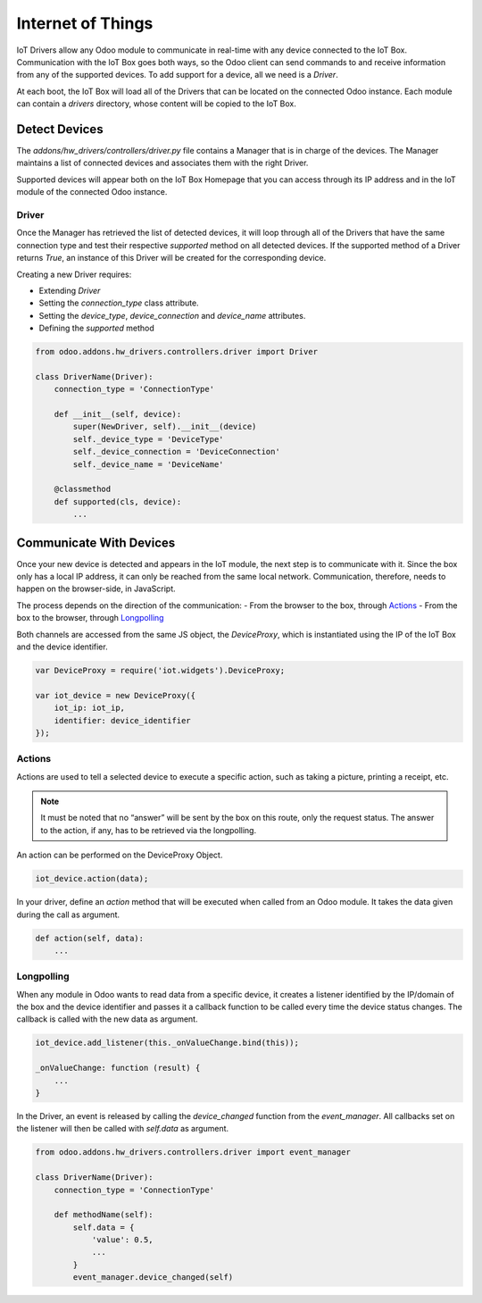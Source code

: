 
==================
Internet of Things
==================

IoT Drivers allow any Odoo module to communicate in real-time with any device
connected to the IoT Box. Communication with the IoT Box goes both ways, so the
Odoo client can send commands to and receive information from any of the
supported devices. To add support for a device, all we need is a `Driver`.

At each boot, the IoT Box will load all of the Drivers that can
be located on the connected Odoo instance. Each module can contain a
`drivers` directory, whose content will be copied to the IoT Box.

Detect Devices
==============

The `addons/hw_drivers/controllers/driver.py` file contains a Manager that is
in charge of the devices. The Manager maintains a list of connected devices
and associates them with the right Driver.

Supported devices will appear both on the IoT Box Homepage that you can access
through its IP address and in the IoT module of the connected Odoo instance.

Driver
------

Once the Manager has retrieved the list of detected devices, it will loop
through all of the Drivers that have the same connection type and test their
respective `supported` method on all detected devices. If the supported method
of a Driver returns `True`, an instance of this Driver will be created for the
corresponding device.

Creating a new Driver requires:

- Extending `Driver`
- Setting the `connection_type` class attribute.
- Setting the `device_type`, `device_connection` and `device_name` attributes.
- Defining the `supported` method

.. code-block:: python

    from odoo.addons.hw_drivers.controllers.driver import Driver

    class DriverName(Driver):
        connection_type = 'ConnectionType'

        def __init__(self, device):
            super(NewDriver, self).__init__(device)
            self._device_type = 'DeviceType'
            self._device_connection = 'DeviceConnection'
            self._device_name = 'DeviceName'

        @classmethod
        def supported(cls, device):
            ...

Communicate With Devices
========================

Once your new device is detected and appears in the IoT module, the next step
is to communicate with it. Since the box only has a local IP address, it can
only be reached from the same local network. Communication, therefore, needs to
happen on the browser-side, in JavaScript.

The process depends on the direction of the communication:
- From the browser to the box, through `Actions`_
- From the box to the browser, through `Longpolling`_

Both channels are accessed from the same JS object, the `DeviceProxy`, which is
instantiated using the IP of the IoT Box and the device identifier.

.. code-block:: javascript

    var DeviceProxy = require('iot.widgets').DeviceProxy;

    var iot_device = new DeviceProxy({
        iot_ip: iot_ip,
        identifier: device_identifier
    });

Actions
-------

Actions are used to tell a selected device to execute a specific action,
such as taking a picture, printing a receipt, etc.

.. note::
    It must be noted that no “answer” will be sent by the box on this route,
    only the request status. The answer to the action, if any, has to be
    retrieved via the longpolling.

An action can be performed on the DeviceProxy Object.

.. code-block:: javascript

    iot_device.action(data);

In your driver, define an `action` method that will be executed when called
from an Odoo module. It takes the data given during the call as argument.

.. code-block:: python

    def action(self, data):
        ...

Longpolling
-----------

When any module in Odoo wants to read data from a specific device, it creates a
listener identified by the IP/domain of the box and the device identifier and
passes it a callback function to be called every time the device status
changes. The callback is called with the new data as argument.

.. code-block:: javascript

    iot_device.add_listener(this._onValueChange.bind(this));

    _onValueChange: function (result) {
        ...
    }

In the Driver, an event is released by calling the `device_changed` function
from the `event_manager`. All callbacks set on the listener will then be called
with `self.data` as argument.

.. code-block:: python

    from odoo.addons.hw_drivers.controllers.driver import event_manager

    class DriverName(Driver):
        connection_type = 'ConnectionType'

        def methodName(self):
            self.data = {
                'value': 0.5,
                ...
            }
            event_manager.device_changed(self)
